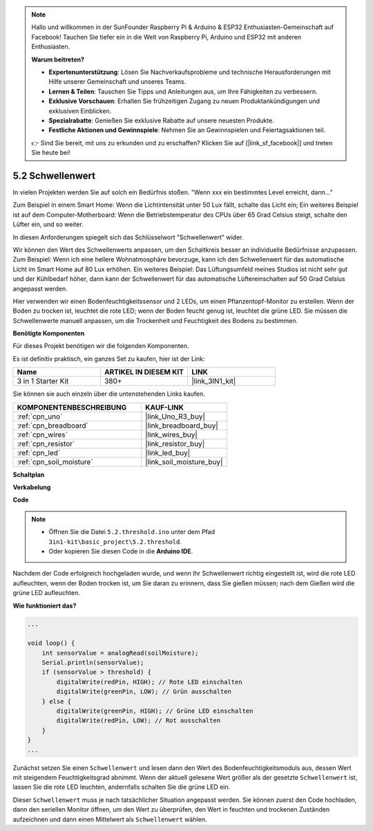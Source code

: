 .. note::

    Hallo und willkommen in der SunFounder Raspberry Pi & Arduino & ESP32 Enthusiasten-Gemeinschaft auf Facebook! Tauchen Sie tiefer ein in die Welt von Raspberry Pi, Arduino und ESP32 mit anderen Enthusiasten.

    **Warum beitreten?**

    - **Expertenunterstützung**: Lösen Sie Nachverkaufsprobleme und technische Herausforderungen mit Hilfe unserer Gemeinschaft und unseres Teams.
    - **Lernen & Teilen**: Tauschen Sie Tipps und Anleitungen aus, um Ihre Fähigkeiten zu verbessern.
    - **Exklusive Vorschauen**: Erhalten Sie frühzeitigen Zugang zu neuen Produktankündigungen und exklusiven Einblicken.
    - **Spezialrabatte**: Genießen Sie exklusive Rabatte auf unsere neuesten Produkte.
    - **Festliche Aktionen und Gewinnspiele**: Nehmen Sie an Gewinnspielen und Feiertagsaktionen teil.

    👉 Sind Sie bereit, mit uns zu erkunden und zu erschaffen? Klicken Sie auf [|link_sf_facebook|] und treten Sie heute bei!

.. _ar_threshold:

5.2 Schwellenwert
=======================

In vielen Projekten werden Sie auf solch ein Bedürfnis stoßen.
"Wenn xxx ein bestimmtes Level erreicht, dann..."

Zum Beispiel in einem Smart Home: Wenn die Lichtintensität unter 50 Lux fällt, schalte das Licht ein;
Ein weiteres Beispiel ist auf dem Computer-Motherboard: Wenn die Betriebstemperatur des CPUs über 65 Grad Celsius steigt, schalte den Lüfter ein, und so weiter.

In diesen Anforderungen spiegelt sich das Schlüsselwort "Schwellenwert" wider.

Wir können den Wert des Schwellenwerts anpassen, um den Schaltkreis besser an individuelle Bedürfnisse anzupassen.
Zum Beispiel: Wenn ich eine hellere Wohnatmosphäre bevorzuge, kann ich den Schwellenwert für das automatische Licht im Smart Home auf 80 Lux erhöhen.
Ein weiteres Beispiel: Das Lüftungsumfeld meines Studios ist nicht sehr gut und der Kühlbedarf höher, dann kann der Schwellenwert für das automatische Lüftereinschalten auf 50 Grad Celsius angepasst werden.

Hier verwenden wir einen Bodenfeuchtigkeitssensor und 2 LEDs, um einen Pflanzentopf-Monitor zu erstellen. Wenn der Boden zu trocken ist, leuchtet die rote LED; wenn der Boden feucht genug ist, leuchtet die grüne LED. Sie müssen die Schwellenwerte manuell anpassen, um die Trockenheit und Feuchtigkeit des Bodens zu bestimmen.

**Benötigte Komponenten**

Für dieses Projekt benötigen wir die folgenden Komponenten.

Es ist definitiv praktisch, ein ganzes Set zu kaufen, hier ist der Link:

.. list-table::
    :widths: 20 20 20
    :header-rows: 1

    *   - Name
        - ARTIKEL IN DIESEM KIT
        - LINK
    *   - 3 in 1 Starter Kit
        - 380+
        - |link_3IN1_kit|

Sie können sie auch einzeln über die untenstehenden Links kaufen.

.. list-table::
    :widths: 30 20
    :header-rows: 1

    *   - KOMPONENTENBESCHREIBUNG
        - KAUF-LINK

    *   - :ref:`cpn_uno`
        - |link_Uno_R3_buy|
    *   - :ref:`cpn_breadboard`
        - |link_breadboard_buy|
    *   - :ref:`cpn_wires`
        - |link_wires_buy|
    *   - :ref:`cpn_resistor`
        - |link_resistor_buy|
    *   - :ref:`cpn_led`
        - |link_led_buy|
    *   - :ref:`cpn_soil_moisture`
        - |link_soil_moisture_buy|

**Schaltplan**

.. image:: img/circuit_8.2_threshold.png

**Verkabelung**

.. image:: img/threshold_bb.png
    :width: 600
    :align: center

**Code**

.. note::

    * Öffnen Sie die Datei ``5.2.threshold.ino`` unter dem Pfad ``3in1-kit\basic_project\5.2.threshold``.
    * Oder kopieren Sie diesen Code in die **Arduino IDE**.

.. raw:: html
    
    <iframe src=https://create.arduino.cc/editor/sunfounder01/9936413a-6e6c-4e57-b0c6-5df58dd48a3c/preview?embed style="height:510px;width:100%;margin:10px 0" frameborder=0></iframe>

Nachdem der Code erfolgreich hochgeladen wurde, und wenn Ihr Schwellenwert richtig eingestellt ist, wird die rote LED aufleuchten, wenn der Boden trocken ist, um Sie daran zu erinnern, dass Sie gießen müssen; nach dem Gießen wird die grüne LED aufleuchten.

**Wie funktioniert das?**

.. code-block:: Arduino

    ...

    void loop() {
        int sensorValue = analogRead(soilMoisture);
        Serial.println(sensorValue);
        if (sensorValue > threshold) {
            digitalWrite(redPin, HIGH); // Rote LED einschalten
            digitalWrite(greenPin, LOW); // Grün ausschalten
        } else {
            digitalWrite(greenPin, HIGH); // Grüne LED einschalten
            digitalWrite(redPin, LOW); // Rot ausschalten
        }
    }
    ...

Zunächst setzen Sie einen ``Schwellenwert`` und lesen dann den Wert des Bodenfeuchtigkeitsmoduls aus, dessen Wert mit steigendem Feuchtigkeitsgrad abnimmt. Wenn der aktuell gelesene Wert größer als der gesetzte ``Schwellenwert`` ist, lassen Sie die rote LED leuchten, andernfalls schalten Sie die grüne LED ein.

Dieser ``Schwellenwert`` muss je nach tatsächlicher Situation angepasst werden. Sie können zuerst den Code hochladen, dann den seriellen Monitor öffnen, um den Wert zu überprüfen, den Wert in feuchten und trockenen Zuständen aufzeichnen und dann einen Mittelwert als ``Schwellenwert`` wählen.
